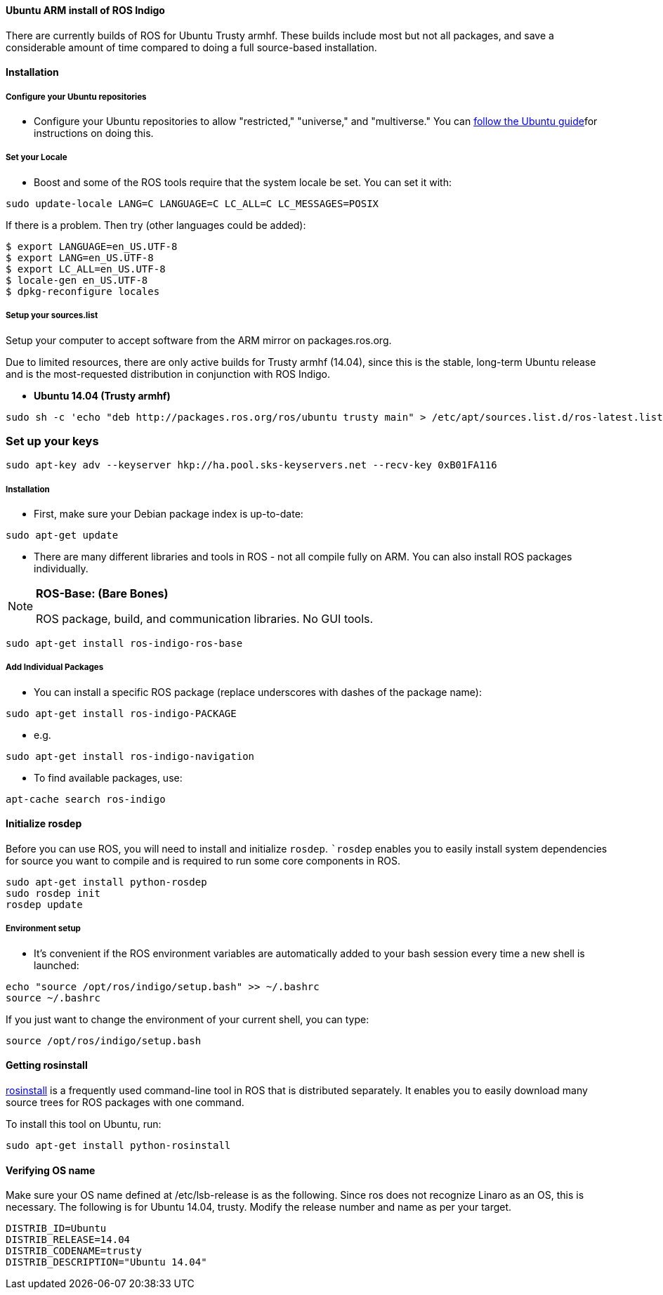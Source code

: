 ==== Ubuntu ARM install of ROS Indigo

There are currently builds of ROS for Ubuntu Trusty armhf. These builds include most but not all packages, and save a considerable amount of time compared to doing a full source-based installation.



==== Installation

===== Configure your Ubuntu repositories

* Configure your Ubuntu repositories to allow "restricted," "universe," and "multiverse." You can https://help.ubuntu.com/community/Repositories/Ubuntu[follow the Ubuntu guide]for instructions on doing this.

===== Set your Locale

* Boost and some of the ROS tools require that the system locale be set. You can set it with:

----
sudo update-locale LANG=C LANGUAGE=C LC_ALL=C LC_MESSAGES=POSIX
----
If there is a problem. Then try (other languages could be added):

[source,java]
----
$ export LANGUAGE=en_US.UTF-8
$ export LANG=en_US.UTF-8
$ export LC_ALL=en_US.UTF-8
$ locale-gen en_US.UTF-8
$ dpkg-reconfigure locales
----

===== Setup your sources.list

Setup your computer to accept software from the ARM mirror on packages.ros.org.

Due to limited resources, there are only active builds for Trusty armhf (14.04), since this is the stable, long-term Ubuntu release and is the most-requested distribution in conjunction with ROS Indigo.

*   **Ubuntu 14.04 (Trusty armhf)**
----
sudo sh -c 'echo "deb http://packages.ros.org/ros/ubuntu trusty main" > /etc/apt/sources.list.d/ros-latest.list'
----

=== Set up your keys

----
sudo apt-key adv --keyserver hkp://ha.pool.sks-keyservers.net --recv-key 0xB01FA116
----

===== Installation

* First, make sure your Debian package index is up-to-date:

----
sudo apt-get update
----
* There are many different libraries and tools in ROS - not all compile fully on ARM. You can also install ROS packages individually.

.**ROS-Base: (Bare Bones)**
[NOTE]
====
ROS package, build, and communication libraries. No GUI tools.
==== 

----
sudo apt-get install ros-indigo-ros-base
----

===== Add Individual Packages

*   You can install a specific ROS package (replace underscores with dashes of the package name):

----
sudo apt-get install ros-indigo-PACKAGE
----

**  e.g.

----
sudo apt-get install ros-indigo-navigation
----
* To find available packages, use:

----
apt-cache search ros-indigo
----

==== Initialize rosdep

Before you can use ROS, you will need to install and initialize `rosdep`. ``rosdep` enables you to easily install system dependencies for source you want to compile and is required to run some core components in ROS.

[source,java]
----
sudo apt-get install python-rosdep
sudo rosdep init
rosdep update
----

===== Environment setup

* It's convenient if the ROS environment variables are automatically added to your bash session every time a new shell is launched:

[source,java]
----
echo "source /opt/ros/indigo/setup.bash" >> ~/.bashrc
source ~/.bashrc
----

If you just want to change the environment of your current shell, you can type:

----
source /opt/ros/indigo/setup.bash
----


==== Getting rosinstall

http://wiki.ros.org/rosinstall[rosinstall] is a frequently used command-line tool in ROS that is distributed separately. It enables you to easily download many source trees for ROS packages with one command.

To install this tool on Ubuntu, run:

----
sudo apt-get install python-rosinstall
----

==== Verifying OS name

Make sure your OS name defined at /etc/lsb-release is as the following. Since ros does not recognize Linaro as an OS, this is necessary. The following is for Ubuntu 14.04, trusty. Modify the release number and name as per your target.

[source,java]
----
DISTRIB_ID=Ubuntu
DISTRIB_RELEASE=14.04
DISTRIB_CODENAME=trusty
DISTRIB_DESCRIPTION="Ubuntu 14.04"
----





